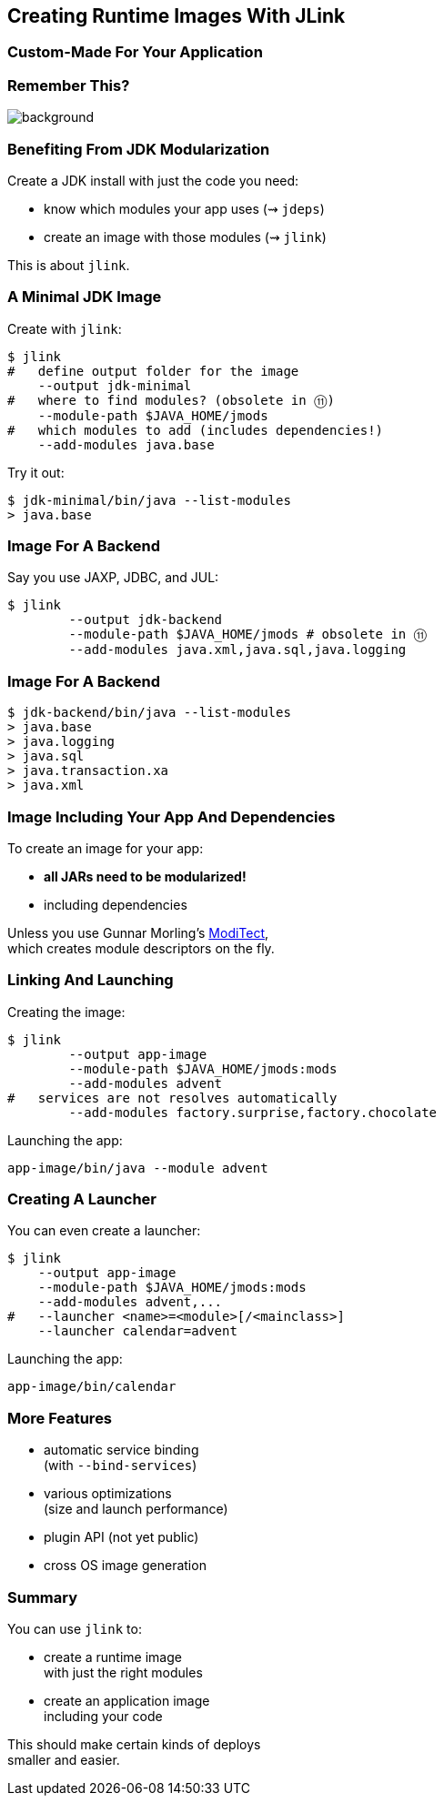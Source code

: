 == Creating Runtime Images With JLink

++++
<h3>Custom-Made For Your Application</h3>
++++


[background-color="white"]
=== Remember This?
image::images/platform-modules.png[background, size=contain]


=== Benefiting From JDK Modularization

Create a JDK install with just the code you need:

* know which modules your app uses (⇝ `jdeps`)
* create an image with those modules (⇝ `jlink`)

This is about `jlink`.


=== A Minimal JDK Image

Create with `jlink`:

[source,bash]
----
$ jlink
#   define output folder for the image
    --output jdk-minimal
#   where to find modules? (obsolete in ⑪)
    --module-path $JAVA_HOME/jmods
#   which modules to add (includes dependencies!)
    --add-modules java.base
----

Try it out:

[source,bash]
----
$ jdk-minimal/bin/java --list-modules
> java.base
----


=== Image For A Backend

Say you use JAXP, JDBC, and JUL:

[source,bash]
----
$ jlink
	--output jdk-backend
	--module-path $JAVA_HOME/jmods # obsolete in ⑪
	--add-modules java.xml,java.sql,java.logging
----


=== Image For A Backend

[source,bash]
----
$ jdk-backend/bin/java --list-modules
> java.base
> java.logging
> java.sql
> java.transaction.xa
> java.xml
----


=== Image Including Your App And Dependencies


To create an image for your app:

* *all JARs need to be modularized!*
* including dependencies

Unless you use Gunnar Morling's https://github.com/moditect/moditect#creating-modular-runtime-images[ModiTect], +
which creates module descriptors on the fly.

=== Linking And Launching

Creating the image:

[source,bash]
----
$ jlink
	--output app-image
	--module-path $JAVA_HOME/jmods:mods
	--add-modules advent
#   services are not resolves automatically
	--add-modules factory.surprise,factory.chocolate
----

Launching the app:

[source,bash]
----
app-image/bin/java --module advent
----


=== Creating A Launcher

You can even create a launcher:

[source,bash]
----
$ jlink
    --output app-image
    --module-path $JAVA_HOME/jmods:mods
    --add-modules advent,...
#   --launcher <name>=<module>[/<mainclass>]
    --launcher calendar=advent
----

Launching the app:

[source,bash]
----
app-image/bin/calendar
----


=== More Features

* automatic service binding +
(with `--bind-services`)
* various optimizations +
(size and launch performance)
* plugin API (not yet public)
* cross OS image generation


=== Summary

You can use `jlink` to:

* create a runtime image +
with just the right modules
* create an application image +
including your code

This should make certain kinds of deploys +
smaller and easier.
